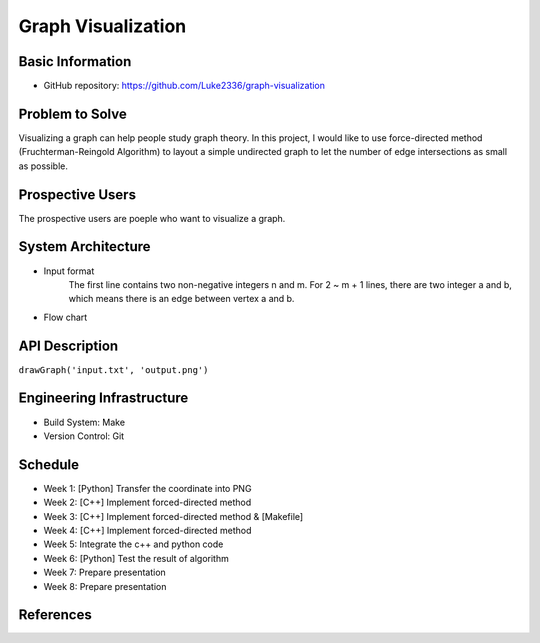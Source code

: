 ===================
Graph Visualization
===================


Basic Information
=================

- GitHub repository: https://github.com/Luke2336/graph-visualization

Problem to Solve
================

Visualizing a graph can help people study graph theory. In this project, I would like to use force-directed method (Fruchterman-Reingold Algorithm) to layout a simple undirected graph to let the number of edge intersections as small as possible.


Prospective Users
=================

The prospective users are poeple who want to visualize a graph.

System Architecture
===================

- Input format
	The first line contains two non-negative integers n and m.
	For 2 ~ m + 1 lines, there are two integer a and b, which means there is an edge between vertex a and b.
- Flow chart
.. image:: Flow1.png
   :height: 50
   :width: 100
   :scale: 25
   :alt: Flow Chart

API Description
===============

``drawGraph('input.txt', 'output.png')``

Engineering Infrastructure
==========================

- Build System: Make
- Version Control: Git

Schedule
========

- Week 1: [Python] Transfer the coordinate into PNG
- Week 2: [C++] Implement forced-directed method
- Week 3: [C++] Implement forced-directed method & [Makefile]
- Week 4: [C++] Implement forced-directed method
- Week 5: Integrate the c++ and python code
- Week 6: [Python] Test the result of algorithm
- Week 7: Prepare presentation
- Week 8: Prepare presentation

References
==========